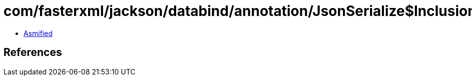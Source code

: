 = com/fasterxml/jackson/databind/annotation/JsonSerialize$Inclusion.class

 - link:JsonSerialize$Inclusion-asmified.java[Asmified]

== References

